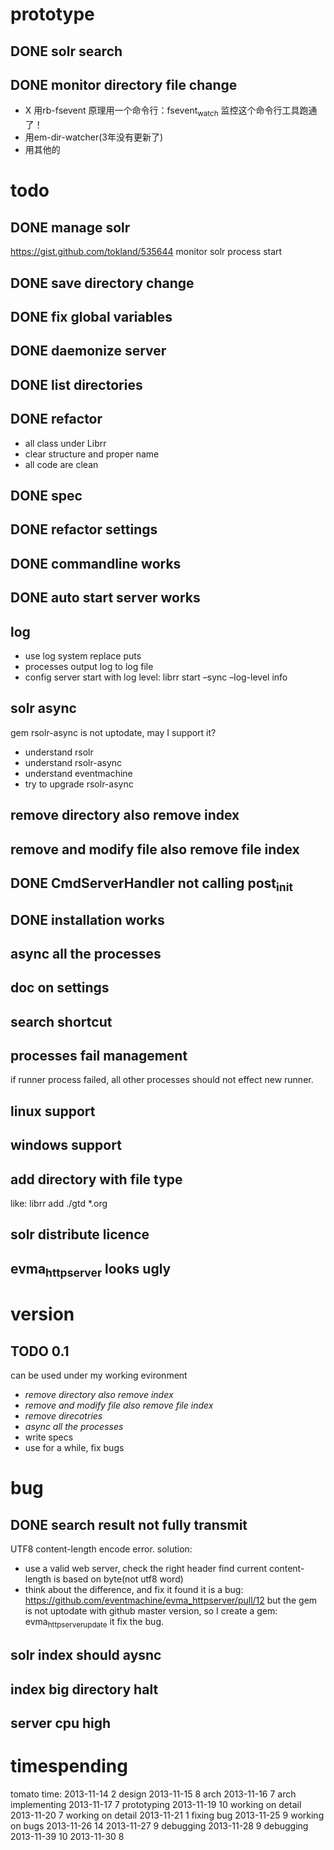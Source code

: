* prototype
** DONE solr search
   CLOSED: [2013-11-17 Sun 14:34]
** DONE monitor directory file change
   CLOSED: [2013-11-17 Sun 14:34]
   - X 用rb-fsevent
     原理用一个命令行：fsevent_watch
     监控这个命令行工具跑通了！
   - 用em-dir-watcher(3年没有更新了)
   - 用其他的  
* todo
** DONE manage solr
   CLOSED: [2013-11-19 Tue 09:40]
   https://gist.github.com/tokland/535644
   monitor solr process start
** DONE save directory change
   CLOSED: [2013-11-19 Tue 10:07]
** DONE fix global variables
   CLOSED: [2013-11-19 Tue 10:26]
** DONE daemonize server
   CLOSED: [2013-11-19 Tue 11:48]
** DONE list directories
   CLOSED: [2013-11-19 Tue 16:48]
** DONE refactor
   CLOSED: [2013-11-19 Tue 17:06]
   - all class under Librr
   - clear structure and proper name
   - all code are clean
** DONE spec
   CLOSED: [2013-11-20 Wed 18:56]
** DONE refactor settings
   CLOSED: [2013-11-20 Wed 18:56]
** DONE commandline works
   CLOSED: [2013-11-20 Wed 21:03]
** DONE auto start server works
   CLOSED: [2013-11-20 Wed 21:03]
** log
   - use log system replace puts
   - processes output log to log file
   - config server start with log level:
     librr start --sync --log-level info
** solr async
   gem rsolr-async is not uptodate, may I support it?
   - understand rsolr
   - understand rsolr-async
   - understand eventmachine
   - try to upgrade rsolr-async
** remove directory also remove index
** remove and modify file also remove file index
** DONE CmdServerHandler not calling post_init
   CLOSED: [2013-11-20 Wed 21:03]
** DONE installation works
** async all the processes
** doc on settings
** search shortcut
** processes fail management
   if runner process failed, all other processes should not effect new runner.
** linux support
** windows support
** add directory with file type
   like: librr add ./gtd *.org
** solr distribute licence
** evma_httpserver looks ugly
* version
** TODO 0.1
   can be used under my working evironment
   - [[remove directory also remove index]]
   - [[remove and modify file also remove file index]]
   - [[remove direcotries]]
   - [[async all the processes]]
   - write specs
   - use for a while, fix bugs
* bug
** DONE search result not fully transmit
   CLOSED: [2013-11-25 Mon 09:03]
   UTF8 content-length encode error.
   solution:
   - use a valid web server, check the right header
     find current content-length is based on byte(not utf8 word)
   - think about the difference, and fix it 
     found it is a bug: https://github.com/eventmachine/evma_httpserver/pull/12
     but the gem is not uptodate with github master version,
     so I create a gem: evma_httpserver_update
     it fix the bug.
** solr index should aysnc
** index big directory halt
** server cpu high
* timespending
  tomato time:
  2013-11-14 2 design
  2013-11-15 8 arch
  2013-11-16 7 arch implementing
  2013-11-17 7 prototyping
  2013-11-19 10 working on detail
  2013-11-20 7 working on detail
  2013-11-21 1 fixing bug
  2013-11-25 9 working on bugs
  2013-11-26 14
  2013-11-27 9 debugging
  2013-11-28 9 debugging
  2013-11-39 10
  2013-11-30 8




  


